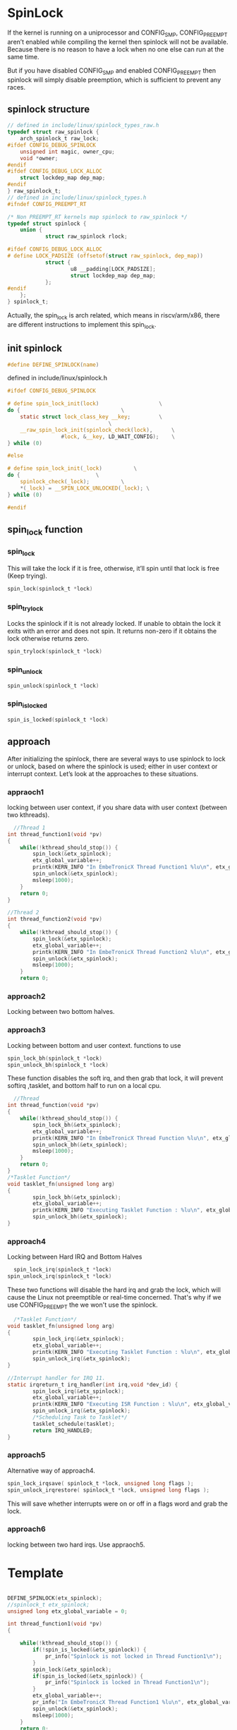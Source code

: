 * SpinLock
If the kernel is running on a uniprocessor and CONFIG_SMP, CONFIG_PREEMPT aren’t enabled while compiling the kernel then spinlock will not be available. Because there is no reason to have a lock when no one else can run at the same time.

But if you have disabled CONFIG_SMP and enabled  CONFIG_PREEMPT then spinlock will simply disable preemption, which is sufficient to prevent any races.

** spinlock structure
#+begin_src c
// defined in include/linux/spinlock_types_raw.h
typedef struct raw_spinlock {
    arch_spinlock_t raw_lock;
#ifdef CONFIG_DEBUG_SPINLOCK
    unsigned int magic, owner_cpu;
    void *owner;
#endif
#ifdef CONFIG_DEBUG_LOCK_ALLOC
    struct lockdep_map dep_map;
#endif
} raw_spinlock_t;
// defined in include/linux/spinlock_types.h
#ifndef CONFIG_PREEMPT_RT

/* Non PREEMPT_RT kernels map spinlock to raw_spinlock */
typedef struct spinlock {
    union {
            struct raw_spinlock rlock;

#ifdef CONFIG_DEBUG_LOCK_ALLOC
# define LOCK_PADSIZE (offsetof(struct raw_spinlock, dep_map))
            struct {
                    u8 __padding[LOCK_PADSIZE];
                    struct lockdep_map dep_map;
            };
#endif
    };
} spinlock_t;
#+end_src
Actually, the spin_lock is arch related, which means in riscv/arm/x86, there are different instructions to implement this spin_lock.
** init spinlock
#+begin_src c
#define DEFINE_SPINLOCK(name)
#+end_src

defined in include/linux/spinlock.h
#+begin_src c
#ifdef CONFIG_DEBUG_SPINLOCK

# define spin_lock_init(lock)					\
do {								\
	static struct lock_class_key __key;			\
								\
	__raw_spin_lock_init(spinlock_check(lock),		\
			     #lock, &__key, LD_WAIT_CONFIG);	\
} while (0)

#else

# define spin_lock_init(_lock)			\
do {						\
	spinlock_check(_lock);			\
	*(_lock) = __SPIN_LOCK_UNLOCKED(_lock);	\
} while (0)

#endif
#+end_src
** spin_lock function
*** spin_lock
This will take the lock if it is free, otherwise, it’ll spin until that lock is free (Keep trying).
#+begin_src c
  spin_lock(spinlock_t *lock)
#+end_src
*** spin_trylock
Locks the spinlock if it is not already locked. If unable to obtain the lock it exits with an error and does not spin. It returns non-zero if it obtains the lock otherwise returns zero.
#+begin_src c
  spin_trylock(spinlock_t *lock)
#+end_src
*** spin_unlock
#+begin_src c
  spin_unlock(spinlock_t *lock)
#+end_src
*** spin_is_locked
#+begin_src c
  spin_is_locked(spinlock_t *lock)
#+end_src
** approach
After initializing the spinlock, there are several ways to use spinlock to lock or unlock, based on where the spinlock is used; either in user context or interrupt context. Let’s look at the approaches to these situations.

*** appraoch1
locking between user context, if you share data with user context (between two kthreads).
#+begin_src c
  //Thread 1
int thread_function1(void *pv)
{
    while(!kthread_should_stop()) {
        spin_lock(&etx_spinlock);
        etx_global_variable++;
        printk(KERN_INFO "In EmbeTronicX Thread Function1 %lu\n", etx_global_variable);
        spin_unlock(&etx_spinlock);
        msleep(1000);
    }
    return 0;
}

//Thread 2
int thread_function2(void *pv)
{   
    while(!kthread_should_stop()) {
        spin_lock(&etx_spinlock);
        etx_global_variable++;
        printk(KERN_INFO "In EmbeTronicX Thread Function2 %lu\n", etx_global_variable);
        spin_unlock(&etx_spinlock);
        msleep(1000);
    }
    return 0;
#+end_src

*** approach2
Locking between two bottom halves.
*** approach3
Locking between bottom and user context.
functions to use
#+begin_src c
  spin_lock_bh(spinlock_t *lock)
  spin_unlock_bh(spinlock_t *lock)
#+end_src
These function disables the soft irq, and then grab that lock, it will prevent softirq ,tasklet, and bottom half to run on a local cpu.

#+begin_src c
  //Thread
int thread_function(void *pv)
{
    while(!kthread_should_stop()) {
        spin_lock_bh(&etx_spinlock);
        etx_global_variable++;
        printk(KERN_INFO "In EmbeTronicX Thread Function %lu\n", etx_global_variable);
        spin_unlock_bh(&etx_spinlock);
        msleep(1000);
    }
    return 0;
}
/*Tasklet Function*/
void tasklet_fn(unsigned long arg)
{
        spin_lock_bh(&etx_spinlock);
        etx_global_variable++;
        printk(KERN_INFO "Executing Tasklet Function : %lu\n", etx_global_variable);
        spin_unlock_bh(&etx_spinlock);
}
#+end_src

*** approach4
Locking between Hard IRQ and Bottom Halves
#+begin_src c
  spin_lock_irq(spinlock_t *lock)
spin_unlock_irq(spinlock_t *lock)
#+end_src
These two functions will disable the hard irq and grab the lock, which will cause the Linux not preemptible or real-time concerned. That's why if we use CONFIG_PREEMPT the we won't use the spinlock.

#+begin_src c
  /*Tasklet Function*/
void tasklet_fn(unsigned long arg)
{
        spin_lock_irq(&etx_spinlock);
        etx_global_variable++;
        printk(KERN_INFO "Executing Tasklet Function : %lu\n", etx_global_variable);
        spin_unlock_irq(&etx_spinlock);
}

//Interrupt handler for IRQ 11. 
static irqreturn_t irq_handler(int irq,void *dev_id) {
        spin_lock_irq(&etx_spinlock); 
        etx_global_variable++;
        printk(KERN_INFO "Executing ISR Function : %lu\n", etx_global_variable);
        spin_unlock_irq(&etx_spinlock);
        /*Scheduling Task to Tasklet*/
        tasklet_schedule(tasklet); 
        return IRQ_HANDLED;
}
#+end_src

*** approach5
Alternative way of approach4.
#+begin_src c
  spin_lock_irqsave( spinlock_t *lock, unsigned long flags );
  spin_unlock_irqrestore( spinlock_t *lock, unsigned long flags );
#+end_src
This will save whether interrupts were on or off in a flags word and grab the lock.
*** approach6
locking between two hard irqs. Use appraoch5.

* Template

#+begin_src c
    
DEFINE_SPINLOCK(etx_spinlock);
//spinlock_t etx_spinlock;
unsigned long etx_global_variable = 0;
  
int thread_function1(void *pv)
{
    
    while(!kthread_should_stop()) {
        if(!spin_is_locked(&etx_spinlock)) {
            pr_info("Spinlock is not locked in Thread Function1\n");
        }
        spin_lock(&etx_spinlock);
        if(spin_is_locked(&etx_spinlock)) {
            pr_info("Spinlock is locked in Thread Function1\n");
        }
        etx_global_variable++;
        pr_info("In EmbeTronicX Thread Function1 %lu\n", etx_global_variable);
        spin_unlock(&etx_spinlock);
        msleep(1000);
    }
    return 0;
}

/*
***thread function 2
*/
int thread_function2(void *pv)
{
    while(!kthread_should_stop()) {
        spin_lock(&etx_spinlock);
        etx_global_variable++;
        pr_info("In EmbeTronicX Thread Function2 %lu\n", etx_global_variable);
        spin_unlock(&etx_spinlock);
        msleep(1000);
    }
    return 0;
}
#+end_src
